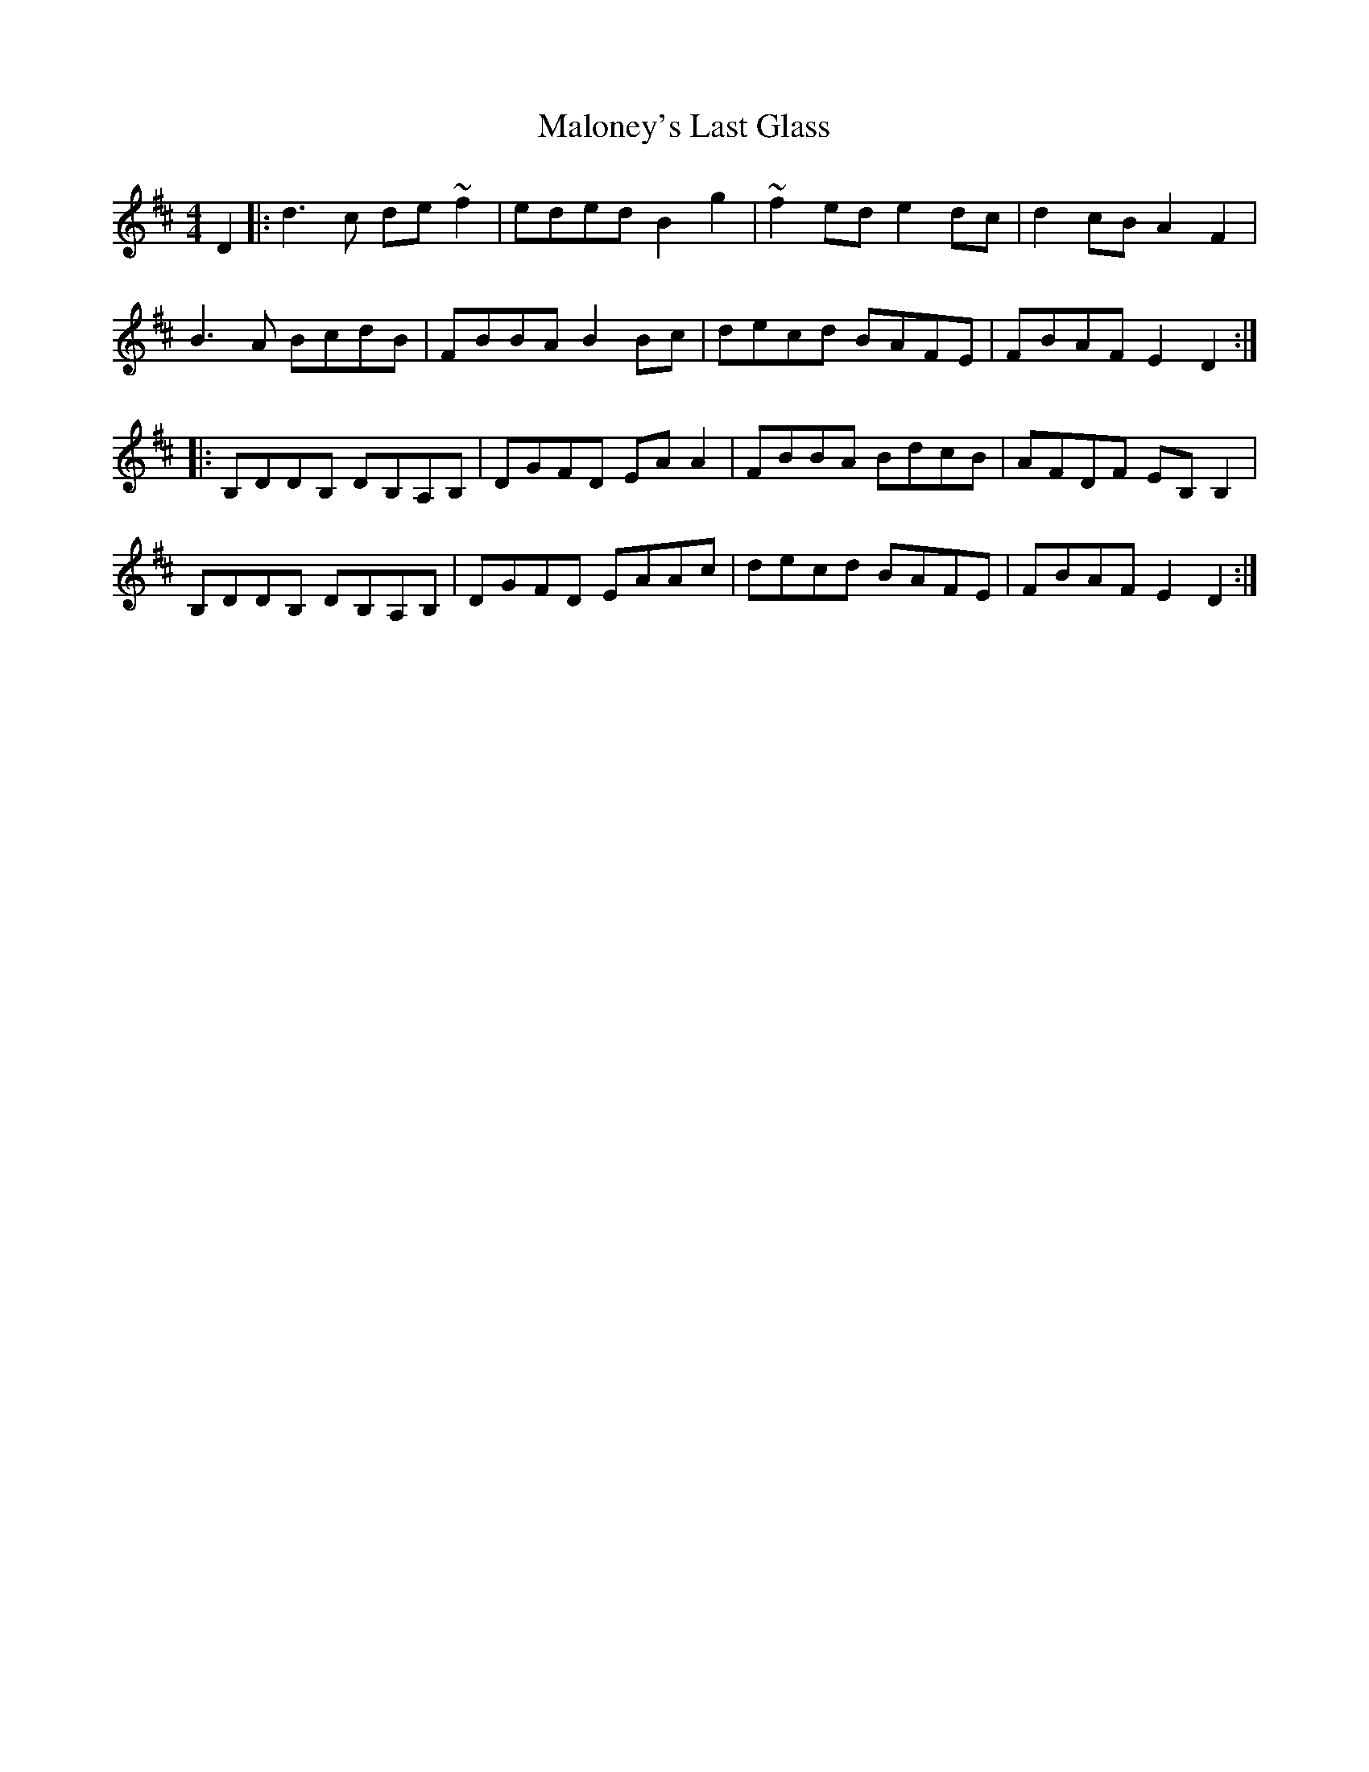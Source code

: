 X: 25220
T: Maloney's Last Glass
R: reel
M: 4/4
K: Dmajor
D2|:d3 c de ~f2|eded B2 g2|~f2 ed e2 dc|d2 cB A2 F2|
B3 A BcdB|FBBA B2 Bc|decd BAFE|FBAF E2 D2:|
|:B,DDB, DB,A,B,|DGFD EA A2|FBBA BdcB|AFDF EB, B,2|
B,DDB, DB,A,B,|DGFD EAAc|decd BAFE|FBAF E2 D2:|

